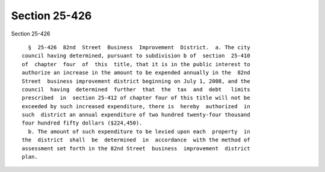 Section 25-426
==============

Section 25-426 ::    
        
     
        §  25-426  82nd  Street  Business  Improvement  District.  a. The city
      council having determined, pursuant to subdivision b of  section  25-410
      of  chapter  four  of  this  title, that it is in the public interest to
      authorize an increase in the amount to be expended annually in the  82nd
      Street  business improvement district beginning on July 1, 2008, and the
      council  having  determined  further  that  the  tax  and  debt   limits
      prescribed  in  section 25-412 of chapter four of this title will not be
      exceeded by such increased expenditure, there is  hereby  authorized  in
      such  district an annual expenditure of two hundred twenty-four thousand
      four hundred fifty dollars ($224,450).
        b. The amount of such expenditure to be levied upon each  property  in
      the  district  shall  be  determined  in  accordance  with the method of
      assessment set forth in the 82nd Street  business  improvement  district
      plan.
    
    
    
    
    
    
    